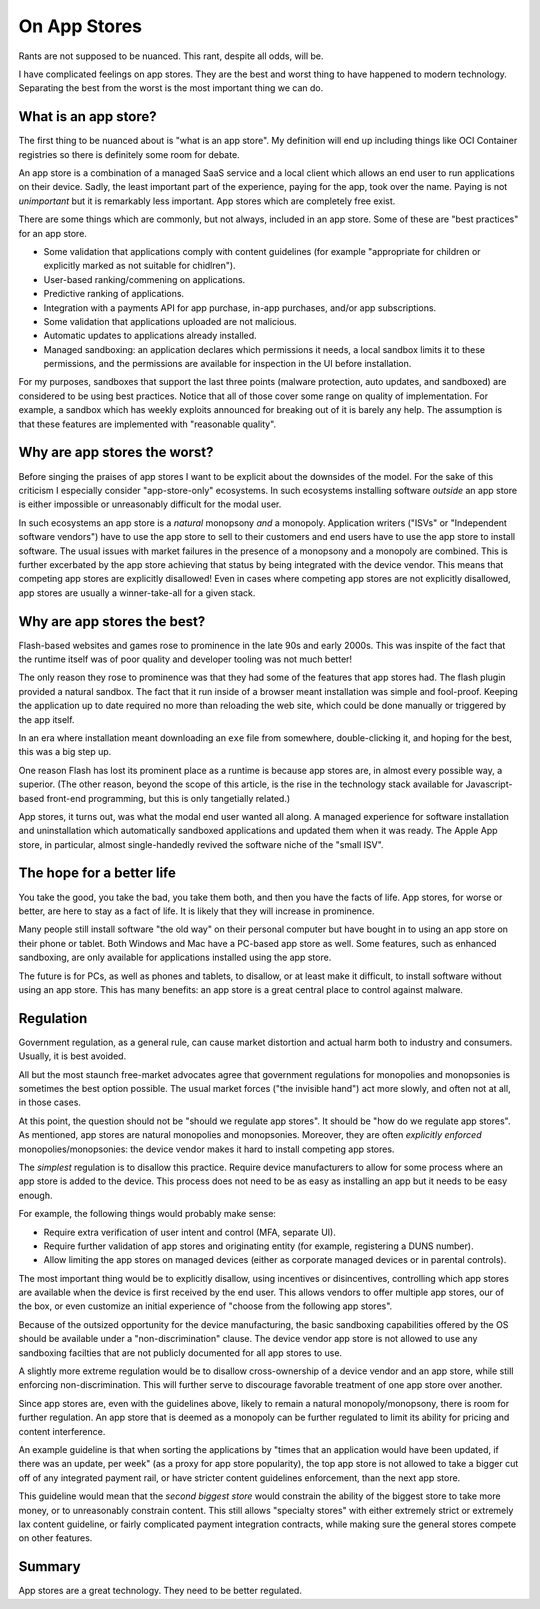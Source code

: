 On App Stores
=============

Rants are not supposed to be nuanced.
This rant,
despite all odds,
will be.

I have complicated feelings on
app stores.
They are the best and worst thing
to have happened to modern technology.
Separating the best from the worst is the most important thing
we can do.

What is an app store?
---------------------

The first thing to be nuanced about is
"what is an app store".
My definition will end up including things like
OCI Container registries
so there is definitely some room for debate.

An app store is a combination of a managed
SaaS service
and a local client
which allows an end user to
run applications on their device.
Sadly,
the least important part of the experience,
paying for the app,
took over the name.
Paying is not
*unimportant*
but it is remarkably less important.
App stores which are completely free
exist.

There are some things which are commonly,
but not always,
included in an app store.
Some of these are
"best practices"
for an app store.

* Some validation that applications
  comply with content guidelines
  (for example
  "appropriate for children or
  explicitly marked as not suitable
  for chidlren").
* User-based ranking/commening
  on applications.
* Predictive ranking of applications.
* Integration with a payments API
  for app purchase,
  in-app purchases,
  and/or
  app subscriptions.
* Some validation that applications
  uploaded are not malicious.
* Automatic updates to applications
  already installed.
* Managed sandboxing:
  an application declares which
  permissions it needs,
  a local sandbox limits it to these
  permissions,
  and the permissions are available
  for inspection in the UI before
  installation.

For my purposes,
sandboxes that support the last three points
(malware protection, auto updates,
and sandboxed)
are considered
to be using best practices.
Notice that all of those cover some range
on quality of implementation.
For example,
a sandbox which has weekly exploits announced
for breaking out of it
is barely any help.
The assumption is that these features are implemented with
"reasonable quality".

Why are app stores the worst?
-----------------------------

Before singing the praises of app stores
I want to be explicit about the downsides
of the model.
For the sake of this criticism
I especially consider
"app-store-only"
ecosystems.
In such ecosystems
installing software
*outside*
an app store is
either impossible
or unreasonably difficult for the
modal user.

In such ecosystems
an app store is a
*natural*
monopsony
*and*
a monopoly.
Application writers
("ISVs"
or
"Independent software vendors")
have to use the app store to
sell to their customers
and
end users have to use the app store
to install software.
The usual issues with market failures
in the presence of a
monopsony
and
a monopoly
are combined.
This is further excerbated by
the app store
achieving that status
by being integrated with the
device vendor.
This means that competing app stores
are explicitly disallowed!
Even in cases where competing app stores
are not explicitly disallowed,
app stores are
usually a
winner-take-all
for a given stack.

Why are app stores the best?
----------------------------

Flash-based websites
and games rose to prominence
in the late 90s
and early 2000s.
This was inspite of the fact
that the runtime itself was
of poor quality
and developer tooling was not
much better!

The only reason they rose to prominence
was that they had some of the features
that app stores had.
The flash plugin provided a natural sandbox.
The fact that it run inside of a browser
meant installation was simple and fool-proof.
Keeping the application up to date required
no more than reloading the web site,
which could be done manually or triggered
by the app itself.

In an era where installation meant downloading an
``exe``
file from somewhere,
double-clicking it,
and hoping for the best,
this was a big step up.

One reason
Flash
has lost its prominent place as a runtime
is because app stores are,
in almost every possible way,
a superior.
(The other reason,
beyond the scope of this article,
is the rise in the
technology stack available
for Javascript-based
front-end programming,
but this is only tangetially related.)

App stores,
it turns out,
was what the modal end user wanted
all along.
A managed experience for software
installation
and
uninstallation
which automatically sandboxed
applications
and updated them when it was ready.
The
Apple App store,
in particular,
almost single-handedly revived
the software niche of the
"small ISV".

The hope for a better life
--------------------------

You take the good,
you take the bad,
you take them both,
and then you have
the facts of life.
App stores,
for worse or better,
are here to stay
as a fact of life.
It is likely that they will increase in prominence.

Many people still install software
"the old way"
on
their personal computer
but have bought in to using an app store
on their phone or tablet.
Both Windows and Mac
have a
PC-based
app store
as well.
Some features,
such as enhanced sandboxing,
are only available for applications
installed using the app store.

The future is for PCs,
as well as phones and tablets,
to disallow,
or at least make it difficult,
to install software without using
an app store.
This has many benefits:
an app store is a great central place
to control against malware.

Regulation
----------

Government regulation,
as a general rule,
can cause market distortion
and actual harm both
to industry and consumers.
Usually,
it is best avoided.

All but the most staunch
free-market advocates
agree that government regulations
for monopolies and monopsonies
is sometimes the best option possible.
The usual market forces
("the invisible hand")
act more slowly,
and often not at all,
in those cases.

At this point,
the question should not be
"should we regulate app stores".
It should be
"how do we regulate app stores".
As mentioned,
app stores are natural
monopolies
and monopsonies.
Moreover,
they are often
*explicitly enforced*
monopolies/monopsonies:
the device vendor makes it hard
to install
competing app stores.

The
*simplest*
regulation is to disallow
this practice.
Require device manufacturers
to allow for some process
where an app store is added to the device.
This process does not need to be as easy
as installing an app
but it needs to be easy enough.

For example,
the following things would
probably make sense:

* Require extra verification of user intent and control
  (MFA, separate UI).
* Require further validation of app stores and originating entity
  (for example,
  registering a DUNS number).
* Allow limiting the app stores on managed devices
  (either as corporate managed devices or in parental controls).

The most important thing
would be to explicitly disallow,
using incentives or disincentives,
controlling which app stores
are available when the device is first received
by the end user.
This allows vendors to offer multiple app stores,
our of the box,
or even customize an initial experience
of
"choose from the following app stores".

Because of the outsized opportunity for the device manufacturing,
the basic sandboxing capabilities offered by the OS
should be available under a
"non-discrimination"
clause.
The device vendor app store is not allowed to
use any sandboxing facilties that are not publicly
documented for all app stores to use.

A slightly more extreme regulation would be to disallow
cross-ownership
of a device vendor and an app store,
while still enforcing
non-discrimination.
This will further serve to discourage favorable treatment
of one app store over another.

Since app stores are,
even with the guidelines above,
likely to remain a natural monopoly/monopsony,
there is room for further regulation.
An app store that is deemed as a monopoly
can be further regulated to limit its ability
for pricing and content interference.

An example guideline is that
when sorting the applications by
"times that an application would have been updated,
if there was an update,
per week"
(as a proxy for app store popularity),
the top app store is not allowed to take a bigger
cut
off of any integrated payment rail,
or have stricter content guidelines enforcement,
than the next app store.

This guideline would mean that the
*second biggest store*
would constrain the ability of the biggest store
to take more money,
or to unreasonably constrain content.
This still allows
"specialty stores"
with either extremely strict or extremely lax
content guideline,
or fairly complicated payment integration
contracts,
while making sure the general stores
compete on other features.

Summary
-------

App stores are a great technology.
They need to be better regulated.
